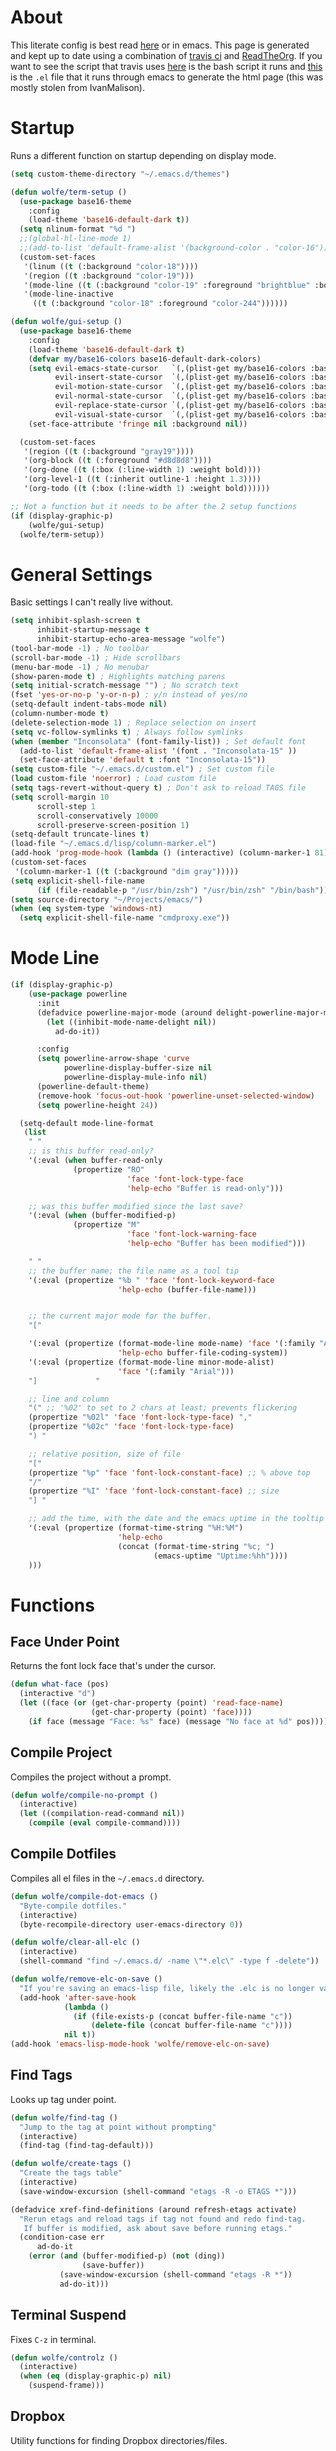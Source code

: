 * About
# -*- mode: org; -*-
#+HTML_HEAD: <link rel="stylesheet" type="text/css" href="http://www.pirilampo.org/styles/readtheorg/css/htmlize.css"/>
#+HTML_HEAD: <link rel="stylesheet" type="text/css" href="http://www.pirilampo.org/styles/readtheorg/css/readtheorg.css"/>
#+HTML_HEAD: <script src="https://ajax.googleapis.com/ajax/libs/jquery/2.1.3/jquery.min.js"></script>
#+HTML_HEAD: <script src="https://maxcdn.bootstrapcdn.com/bootstrap/3.3.4/js/bootstrap.min.js"></script>
#+HTML_HEAD: <script type="text/javascript" src="http://www.pirilampo.org/styles/lib/js/jquery.stickytableheaders.min.js"></script>
#+HTML_HEAD: <script type="text/javascript" src="http://www.pirilampo.org/styles/readtheorg/js/readtheorg.js"></script>

This literate config is best read [[http://wolfecub.github.io/dotfiles/][here]] or in emacs. 
This page is generated and kept up to date using a combination of 
[[https://travis-ci.org/WolfeCub/dotfiles/][travis ci]] and [[https://github.com/fniessen/org-html-themes][ReadTheOrg]]. If you want to see the script that travis
uses [[https://github.com/WolfeCub/dotfiles/blob/master/emacs/.emacs.d/build_site.sh][here]] is the bash script it runs and [[https://github.com/WolfeCub/dotfiles/blob/master/emacs/.emacs.d/generate-html.el][this]] is the =.el= file that
it runs through emacs to generate the html page (this was mostly stolen
from IvanMalison).

* Startup

Runs a different function on startup depending on display mode.

#+BEGIN_SRC emacs-lisp :tangle yes
  (setq custom-theme-directory "~/.emacs.d/themes")
#+END_SRC

#+BEGIN_SRC emacs-lisp :tangle yes
  (defun wolfe/term-setup ()
    (use-package base16-theme
      :config
      (load-theme 'base16-default-dark t))
    (setq nlinum-format "%d ")
    ;;(global-hl-line-mode 1)
    ;;(add-to-list 'default-frame-alist '(background-color . "color-16"))
    (custom-set-faces
     '(linum ((t (:background "color-18"))))
     '(region ((t :background "color-19")))
     '(mode-line ((t (:background "color-19" :foreground "brightblue" :box nil))))
     '(mode-line-inactive
       ((t (:background "color-18" :foreground "color-244"))))))
#+END_SRC

#+BEGIN_SRC emacs-lisp :tangle yes
  (defun wolfe/gui-setup ()
    (use-package base16-theme
      :config
      (load-theme 'base16-default-dark t)
      (defvar my/base16-colors base16-default-dark-colors)
      (setq evil-emacs-state-cursor   `(,(plist-get my/base16-colors :base0D) box)
            evil-insert-state-cursor  `(,(plist-get my/base16-colors :base0D) bar)
            evil-motion-state-cursor  `(,(plist-get my/base16-colors :base0E) box)
            evil-normal-state-cursor  `(,(plist-get my/base16-colors :base07) box)
            evil-replace-state-cursor `(,(plist-get my/base16-colors :base08) bar)
            evil-visual-state-cursor  `(,(plist-get my/base16-colors :base09) box))
      (set-face-attribute 'fringe nil :background nil))

    (custom-set-faces
     '(region ((t (:background "gray19"))))
     '(org-block ((t (:foreground "#d8d8d8"))))
     '(org-done ((t (:box (:line-width 1) :weight bold))))
     '(org-level-1 ((t (:inherit outline-1 :height 1.3))))
     '(org-todo ((t (:box (:line-width 1) :weight bold))))))
#+END_SRC

#+BEGIN_SRC emacs-lisp :tangle yes
  ;; Not a function but it needs to be after the 2 setup functions
  (if (display-graphic-p)
      (wolfe/gui-setup)
    (wolfe/term-setup))
#+END_SRC

* General Settings

Basic settings I can't really live without.

#+BEGIN_SRC emacs-lisp :tangle yes
  (setq inhibit-splash-screen t
        inhibit-startup-message t
        inhibit-startup-echo-area-message "wolfe")
  (tool-bar-mode -1) ; No toolbar
  (scroll-bar-mode -1) ; Hide scrollbars
  (menu-bar-mode -1) ; No menubar
  (show-paren-mode t) ; Highlights matching parens
  (setq initial-scratch-message "") ; No scratch text
  (fset 'yes-or-no-p 'y-or-n-p) ; y/n instead of yes/no
  (setq-default indent-tabs-mode nil)
  (column-number-mode t)
  (delete-selection-mode 1) ; Replace selection on insert
  (setq vc-follow-symlinks t) ; Always follow symlinks
  (when (member "Inconsolata" (font-family-list)) ; Set default font
    (add-to-list 'default-frame-alist '(font . "Inconsolata-15" ))
    (set-face-attribute 'default t :font "Inconsolata-15"))
  (setq custom-file "~/.emacs.d/custom.el") ; Set custom file
  (load custom-file 'noerror) ; Load custom file
  (setq tags-revert-without-query t) ; Don't ask to reload TAGS file
  (setq scroll-margin 10
        scroll-step 1
        scroll-conservatively 10000
        scroll-preserve-screen-position 1)
  (setq-default truncate-lines t)
  (load-file "~/.emacs.d/lisp/column-marker.el")
  (add-hook 'prog-mode-hook (lambda () (interactive) (column-marker-1 81)))
  (custom-set-faces
   '(column-marker-1 ((t (:background "dim gray")))))
  (setq explicit-shell-file-name
        (if (file-readable-p "/usr/bin/zsh") "/usr/bin/zsh" "/bin/bash"))
  (setq source-directory "~/Projects/emacs/")
  (when (eq system-type 'windows-nt)
    (setq explicit-shell-file-name "cmdproxy.exe"))
#+END_SRC

* Mode Line

#+BEGIN_SRC emacs-lisp :tangle yes
      (if (display-graphic-p)
          (use-package powerline
            :init
            (defadvice powerline-major-mode (around delight-powerline-major-mode activate)
              (let ((inhibit-mode-name-delight nil))
                ad-do-it))

            :config
            (setq powerline-arrow-shape 'curve
                  powerline-display-buffer-size nil
                  powerline-display-mule-info nil)
            (powerline-default-theme)
            (remove-hook 'focus-out-hook 'powerline-unset-selected-window)
            (setq powerline-height 24))

        (setq-default mode-line-format
         (list
          " "
          ;; is this buffer read-only?
          '(:eval (when buffer-read-only
                    (propertize "RO"
                                'face 'font-lock-type-face
                                'help-echo "Buffer is read-only")))

          ;; was this buffer modified since the last save?
          '(:eval (when (buffer-modified-p)
                    (propertize "M"
                                'face 'font-lock-warning-face
                                'help-echo "Buffer has been modified")))

          " "
          ;; the buffer name; the file name as a tool tip
          '(:eval (propertize "%b " 'face 'font-lock-keyword-face
                              'help-echo (buffer-file-name)))


          ;; the current major mode for the buffer.
          "["

          '(:eval (propertize (format-mode-line mode-name) 'face '(:family "Arial")
                              'help-echo buffer-file-coding-system))
          '(:eval (propertize (format-mode-line minor-mode-alist)
                              'face '(:family "Arial")))
          "]             "

          ;; line and column
          "(" ;; '%02' to set to 2 chars at least; prevents flickering
          (propertize "%02l" 'face 'font-lock-type-face) ","
          (propertize "%02c" 'face 'font-lock-type-face)
          ") "

          ;; relative position, size of file
          "["
          (propertize "%p" 'face 'font-lock-constant-face) ;; % above top
          "/"
          (propertize "%I" 'face 'font-lock-constant-face) ;; size
          "] "

          ;; add the time, with the date and the emacs uptime in the tooltip
          '(:eval (propertize (format-time-string "%H:%M")
                              'help-echo
                              (concat (format-time-string "%c; ")
                                      (emacs-uptime "Uptime:%hh"))))
          )))
#+END_SRC

* Functions
** Face Under Point

Returns the font lock face that's under the cursor.

#+BEGIN_SRC emacs-lisp :tangle yes
  (defun what-face (pos)
    (interactive "d")
    (let ((face (or (get-char-property (point) 'read-face-name)
                    (get-char-property (point) 'face))))
      (if face (message "Face: %s" face) (message "No face at %d" pos))))
#+END_SRC

** Compile Project

Compiles the project without a prompt.

#+BEGIN_SRC emacs-lisp :tangle yes
  (defun wolfe/compile-no-prompt ()
    (interactive)
    (let ((compilation-read-command nil))
      (compile (eval compile-command))))
#+END_SRC

** Compile Dotfiles

Compiles all el files in the =~/.emacs.d= directory.

#+BEGIN_SRC emacs-lisp :tangle yes
  (defun wolfe/compile-dot-emacs ()
    "Byte-compile dotfiles."
    (interactive)
    (byte-recompile-directory user-emacs-directory 0))
#+END_SRC

#+BEGIN_SRC emacs-lisp :tangle yes
  (defun wolfe/clear-all-elc ()
    (interactive)
    (shell-command "find ~/.emacs.d/ -name \"*.elc\" -type f -delete"))
#+END_SRC

#+BEGIN_SRC emacs-lisp :tangle yes
  (defun wolfe/remove-elc-on-save ()
    "If you're saving an emacs-lisp file, likely the .elc is no longer valid."
    (add-hook 'after-save-hook
              (lambda ()
                (if (file-exists-p (concat buffer-file-name "c"))
                    (delete-file (concat buffer-file-name "c"))))
              nil t))
  (add-hook 'emacs-lisp-mode-hook 'wolfe/remove-elc-on-save)
#+END_SRC

** Find Tags

Looks up tag under point.

#+BEGIN_SRC emacs-lisp :tangle yes
  (defun wolfe/find-tag ()
    "Jump to the tag at point without prompting"
    (interactive)
    (find-tag (find-tag-default)))
#+END_SRC

#+BEGIN_SRC emacs-lisp :tangle yes
  (defun wolfe/create-tags ()
    "Create the tags table"
    (interactive)
    (save-window-excursion (shell-command "etags -R -o ETAGS *")))
#+END_SRC

#+BEGIN_SRC emacs-lisp :tangle yes
  (defadvice xref-find-definitions (around refresh-etags activate)
    "Rerun etags and reload tags if tag not found and redo find-tag.
     If buffer is modified, ask about save before running etags."
    (condition-case err
        ad-do-it
      (error (and (buffer-modified-p) (not (ding))
                  (save-buffer))
             (save-window-excursion (shell-command "etags -R *"))
             ad-do-it)))
#+END_SRC

** Terminal Suspend

Fixes =C-z= in terminal.

#+BEGIN_SRC emacs-lisp :tangle yes
  (defun wolfe/controlz ()
    (interactive)
    (when (eq (display-graphic-p) nil)
      (suspend-frame)))
#+END_SRC

** Dropbox

Utility functions for finding Dropbox directories/files.

#+BEGIN_SRC emacs-lisp :tangle yes
  (defun wolfe/org-open (name)
    "Opens the file in the dropbox path"
    (interactive)
    (when (eq system-type 'gnu/linux)
      (evil-buffer-new nil (concat "~/Dropbox/org/" name ".org")))
    (when (eq system-type 'windows-nt)
      (evil-buffer-new nil (concat "C:\\Users\\Josh\\Dropbox\\org\\"
                                   name ".org"))))
#+END_SRC

#+BEGIN_SRC emacs-lisp :tangle yes
  (defun wolfe/org-dropbox-path ()
    "Returns the dropbox path"
    (interactive)
    (cond
     ((eq system-type 'gnu/linux)
      "~/Dropbox/org/")
     ((eq system-type 'windows-nt)
      "C:\\Users\\Josh\\Dropbox\\org\\")
     (else "")))
#+END_SRC

#+BEGIN_SRC emacs-lisp :tangle yes
  (defun wolfe/dropbox-start ()
    (interactive)
    (if (eq nil (file-exists-p "/virtual/wolfejos/dropbox/.dropbox-dist"))
        (call-process-shell-command "(python ~/.emacs.d/dropbox.py start -i&)")
      (call-process-shell-command "(python ~/.emacs.d/dropbox.py start&)")))
#+END_SRC

#+BEGIN_SRC emacs-lisp :tangle yes
  (defun wolfe/dropbox-stop ()
    (interactive)
    (call-process-shell-command "python ~/.emacs.d/dropbox.py stop&"))
#+END_SRC

** Reload

For reloading =init.el= file without restarting.

#+BEGIN_SRC emacs-lisp :tangle yes
  (defun wolfe/load-init ()
    "Reloads init file"
    (interactive)
    (load-file "~/.emacs.d/init.el"))
#+END_SRC

** Narrowing

Better narrowing.

#+BEGIN_SRC emacs-lisp :tangle yes
  (defun narrow-or-widen-dwim (p)
    "Widen if buffer is narrowed, narrow-dwim otherwise.
  Dwim means: region, org-src-block, org-subtree, or
  defun, whichever applies first. Narrowing to
  org-src-block actually calls `org-edit-src-code'.

  With prefix P, don't widen, just narrow even if buffer
  is already narrowed."
    (interactive "P")
    (declare (interactive-only))
    (cond ((and (buffer-narrowed-p) (not p)) (widen))
          ((region-active-p)
           (narrow-to-region (region-beginning)
                             (region-end)))
          ((derived-mode-p 'org-mode)
           ;; `org-edit-src-code' is not a real narrowing
           ;; command. Remove this first conditional if
           ;; you don't want it.
           (cond ((ignore-errors (org-edit-src-code) t)
                  (delete-other-windows))
                 ((ignore-errors (org-narrow-to-block) t))
                 (t (org-narrow-to-subtree))))
          ((derived-mode-p 'latex-mode)
           (LaTeX-narrow-to-environment))
          (t (narrow-to-defun))))

  (defun wolfe/man ()
    (if (executable-find "man")
        (man (word-at-point))
      (woman)))
#+END_SRC

** Projects Folder

This function returns the path to my projects folder depending on OS

#+BEGIN_SRC emacs-lisp :tangle yes
  (defun wolfe/project-path ()
    (cond
     ((eq system-type 'gnu/linux)
      "~/Projects")
     ((eq system-type 'windows-nt)
      "C:/dev/")
     (else nil)))
#+END_SRC

** Open C# Project File

This function prompts for a file. It then opens that file and looks for a src/
directory above it. The dir can be any number of levels higher. In that folder
it looks for a C# .sln file and starts the an omnisharp server for that project.

#+BEGIN_SRC emacs-lisp :tangle yes
  (defun wolfe/csharp-project ()
    (interactive)
    (setq path (read-file-name "File: " (wolfe/project-path)))
    (setq split-path (split-string path "/"))
    (if (member "src" split-path)
        (catch 'loop
          (dolist (item (reverse split-path))
            (if (string-equal item "src")
                (throw 'loop nil)
              (delete item split-path)))
          (message "src/ directory not found")))

    (if (or (equal '("c:") split-path) (equal '() split-path))
        (message "Could not find src directory for specified project")
      (progn
        (omnisharp-start-omnisharp-server (mapconcat 'identity split-path "/"))
        (find-file path))))
#+END_SRC

** Hot Expand

Is used in one of my [[Hydra][hydras]] =wolfe/hydra-org-expand=. For inserting org-templates.

#+BEGIN_SRC emacs-lisp :tangle yes
  (defun hot-expand (str)
    "Expand org template."
    (insert str)
    (org-try-structure-completion))
#+END_SRC

** Ag Project If In Project
   
#+BEGIN_SRC emacs-lisp :tangle yes
  (defun wolfe/ag-try-project ()
    (interactive)
    (if (projectile-project-p)
        (call-interactively 'projectile-ag)
      (call-interactively 'ag)))
#+END_SRC

** Projectile Invalidate From List
   
#+BEGIN_SRC emacs-lisp :tangle yes
  (defun wolfe/projectile-invalidate-list ()
    (interactive)
    (projectile-invalidate-cache t))
#+END_SRC

* Org Mode

#+BEGIN_SRC emacs-lisp :tangle yes
  (use-package org
    :pin org
    :ensure org-plus-contrib)

  ;; Better looking org headers
  (use-package org-bullets
    :config
    (add-hook 'org-mode-hook (lambda () (org-bullets-mode 1))))

  (use-package htmlize)

  (require 'ox-latex)
  (add-to-list 'org-latex-packages-alist '("" "minted"))
  (setq org-latex-listings 'minted)
  (setq org-latex-pdf-process
        '("pdflatex -shell-escape -interaction nonstopmode -output-directory %o %f"
          "pdflatex -shell-escape -interaction nonstopmode -output-directory %o %f"
          "pdflatex -shell-escape -interaction nonstopmode -output-directory %o %f"))

  (require 'org-agenda)
  ;; Formats the agenda into nice columns
  (setq org-agenda-prefix-format
        '((agenda . " %i %-12t% s %-12(car (last (org-get-outline-path)))")
          (timeline . "  % s")
          (todo . " %i %-12:c")
          (tags . " %i %-12:c")
          (search . " %i %-12:c")))

  ;; Sets location of org files
  (setq org-agenda-files '("~/Dropbox/org/everything.org"))
  (setq browse-url-browser-function 'browse-url-chromium)
  (add-hook 'org-mode-hook
            '(lambda ()
               (setq org-file-apps
                     (append '(("\\.pdf\\'" . "zathura \"%s\"")) org-file-apps ))))

  (global-set-key "\C-cl" 'org-store-link)
  (global-set-key "\C-ca" 'org-agenda)
  (global-set-key (kbd "C-M-y") 'yank)
  (define-key org-agenda-mode-map "j" 'org-agenda-next-item)
  (define-key org-agenda-mode-map "k" 'org-agenda-previous-item)

  ;; ispell ignores SRC blocks
  (add-to-list 'ispell-skip-region-alist '("#\\+BEGIN_SRC" . "#\\+END_SRC"))
  (add-to-list 'ispell-skip-region-alist '("#\\+BEGIN_LATEX" . "#\\+END_LATEX"))

  (setq org-pretty-entities t
        org-src-fontify-natively t
        org-src-tab-acts-natively t
        org-src-window-setup 'current-window
        org-fontify-whole-heading-line t
        org-fontify-done-headline t
        org-fontify-quote-and-verse-blocks t
        org-log-done 'time
        org-agenda-use-time-grid nil
        org-agenda-skip-deadline-if-done t
        org-agenda-skip-scheduled-if-done t
        org-ellipsis "⤵")

#+END_SRC

* Hydra

Customizable popup menus.

#+BEGIN_SRC emacs-lisp :tangle yes
  (use-package hydra)
#+END_SRC

#+BEGIN_SRC emacs-lisp :tangle yes
  (setq wolfe/hydra-projectile
        (defhydra hydra-projectile (:color blue :columns 4)
          "Projectile"
          ("f" counsel-projectile-find-file        "Find File")
          ("s" counsel-projectile-switch-project   "Switch Project")
          ("k" projectile-kill-buffers             "Kill Buffers")
          ("c" projectile-invalidate-cache         "Clear Cache")

          ("d" counsel-projectile-find-dir         "Find Directory")
          ("o" projectile-multi-occur              "Multi Occur")
          ("P" projectile-clear-known-projects      "Clear Projects")
          ("C" wolfe/projectile-invalidate-list    "Clear A Cache")
          ))

  (setq wolfe/hydra-jira
        (defhydra hydra-jira (:color blue :columns 4)
          "Jira"
          ("p" org-jira-get-projects             "Get Projects")
          ("b" org-jira-browse-issue             "Browse Issue")
          ("g" org-jira-get-issues               "Get Issues")
          ("u" org-jira-update-issue             "Update Issue")

          ("p" org-jira-progress-issue           "Update Issue Progress")
          ("a" org-jira-assign-issue             "Assign Issue")
          ("r" org-jira-refresh-issue            "Refresh Issue")
          ("R" org-jira-refresh-issues-in-buffer "Refresh Issues in Buffer")

          ("c" org-jira-create-issue             "Create Issue")
          ("y" org-jira-copy-current-issue-key   "Copy Current Issue Key")
          ("s" org-jira-create-subtask           "Create Subtask")
          ("G" org-jira-get-subtasks             "Get Subtasks")

          ("U" org-jira-update-comment           "Update Comment")
          ("t" org-jira-todo-to-jira             "Todo to Jira")
          ("O"  (funcall wolfe/hydra-org-expand)  "Org Hydra")))

  (setq wolfe/hydra-csharp
        (defhydra hydra-csharp (:color blue)
          "Omnisharp"
          ("d" omnisharp-go-to-definition              "Goto definition")
          ("D" omnisharp-go-to-definition-other-window "Pop-open definition")
          ("u" omnisharp-find-usages                   "Find usages")
          ("r" omnisharp-rename                        "Rename symbol")
          ("R" omnisharp-reload-solution               "Reload solution")
          ("i" omnisharp-code-format-region            "Indent region")
          ("I" omnisharp-code-format-entire-file       "Indent entire file")
          ))

  (setq wolfe/hydra-org-expand
        (defhydra hydra-org-template (:color blue :hint nil)
          "
          _c_enter  _q_uote    _L_aTeX:
          _l_atex   _e_xample  _i_ndex:
          _a_scii   _v_erse    _I_NCLUDE:
          _s_rc     ^ ^        _H_TML:
          _h_tml    ^ ^        _A_SCII:
          "
          ("s" (hot-expand "<s"))
          ("e" (hot-expand "<e"))
          ("q" (hot-expand "<q"))
          ("v" (hot-expand "<v"))
          ("c" (hot-expand "<c"))
          ("l" (hot-expand "<l"))
          ("h" (hot-expand "<h"))
          ("a" (hot-expand "<a"))
          ("L" (hot-expand "<L"))
          ("i" (hot-expand "<i"))
          ("I" (hot-expand "<I"))
          ("H" (hot-expand "<H"))
          ("A" (hot-expand "<A"))))

  (setq wolfe/hydra-org
        (defhydra hydra-org (:color blue)
          "Org Mode"
          ("t" (funcall wolfe/hydra-org-expand) "Expand template")))

  (setq wolfe/hydra-default
        (defhydra hydra-default (:color blue)
          "Default"
          ("o" (funcall wolfe/hydra-org) "Org Mode")
          ("#" (funcall wolfe/hydra-csharp) "C# Mode")))
#+END_SRC

#+BEGIN_SRC emacs-lisp :tangle yes
  (defun wolfe/hydra-selector ()
    (cond
     ((derived-mode-p 'csharp-mode) wolfe/hydra-csharp)
     ((bound-and-true-p org-jira-mode) wolfe/hydra-jira)
     ((derived-mode-p 'org-mode) wolfe/hydra-org)
     (:else wolfe/hydra-default)))
#+END_SRC

* Evil & General

#+BEGIN_SRC emacs-lisp :tangle yes
    (use-package general)
    (use-package evil
      :demand
      :init
      (setq evil-want-C-u-scroll t) ; Unbind <C-u> for evil mode's use
      (setq evil-want-C-i-jump nil)
      :config
      (evil-mode t)
      (setq evil-split-window-below t)
      (setq evil-vsplit-window-right t)
      (setq-default evil-symbol-word-search t)
      (setq evil-lookup-func #'wolfe/man)
      (evil-ex-define-cmd "re[load]" 'wolfe/load-init) ; Custom reload command
      (evil-ex-define-cmd "Q" 'save-buffers-kill-terminal) ; For typos
      (define-key evil-ex-map "e " 'counsel-find-file) ; Trigger file completion :e
      (global-unset-key (kbd "M-SPC")) ; Unbind secondary leader

      (general-create-definer wolfe/bind-leader
                              :keymaps 'global
                              :states '(normal insert visual emacs)
                              :prefix "SPC"
                              :non-normal-prefix "M-SPC")

      :general
      (:states 'motion
               "k" 'evil-previous-visual-line
               "j" 'evil-next-visual-line)

      (:states 'operator
               "k" 'evil-previous-line
               "j" 'evil-next-line)

      (:states 'visual
               "<" (lambda ()
                       (interactive)
                       (evil-shift-left (region-beginning) (region-end))
                       (evil-normal-state)
                       (evil-visual-restore))
               ">" (lambda ()
                       (interactive)
                       (evil-shift-right (region-beginning) (region-end))
                       (evil-normal-state)
                       (evil-visual-restore)))

      (:states 'normal
               "C-z"  'wolfe/controlz)

      (wolfe/bind-leader
       "w"  'save-buffer
       "S"  'eval-buffer
       "s"  'eval-defun
       "b"  'mode-line-other-buffer
       "k"  'kill-buffer
       "m"  'ivy-switch-buffer
       "t"  'wolfe/find-tag
       "e"  'iedit-mode
       "c"  'wolfe/compile-no-prompt
       "n"  'narrow-or-widen-dwim
       "a"  'org-agenda
       "g"  'magit-status
       "f"  'wolfe/ag-try-project
       "''" 'org-edit-src-exit
       "#" 'wolfe/csharp-project
       "p" (lambda() (interactive) (funcall wolfe/hydra-projectile))
       ";" (lambda() (interactive) (save-excursion (end-of-line) (insert-char ?\;)))
       "id" (lambda() (interactive) (indent-region (point-min) (point-max)))
       "o"   (lambda() (interactive) (wolfe/org-open "everything"))
       "SPC" (lambda() (interactive) (funcall (wolfe/hydra-selector)))
       "init" (lambda() (interactive) (evil-buffer-new nil "~/.emacs.d/README.org"))
       )
      )

    ;; Tpope's surround
    (use-package evil-surround
      :config
      (global-evil-surround-mode 1))

    (use-package evil-magit)

    (use-package evil-matchit
      :config
      (global-evil-matchit-mode 1))

#+END_SRC

* Ivy, Counsel and Swiper

#+BEGIN_SRC emacs-lisp :tangle yes
  (use-package ivy
    :demand
    :bind (("M-x" . counsel-M-x)
           ("C-x C-f" . counsel-find-file)
           :map ivy-minibuffer-map
           ("TAB" . ivy-next-line)
           ("RET" . ivy-alt-done))
    :init
    (use-package smex)
    (use-package counsel)
    :config
    (setq ivy-re-builders-alist
          '((t . ivy--regex-ignore-order)))
    (setq ivy-wrap t)
    (ivy-mode 1)
    (eval-after-load "hydra" (use-package ivy-hydra)))
#+END_SRC

#+BEGIN_SRC emacs-lisp :tangle yes
(use-package swiper
  :bind (("C-s" . swiper)))
#+END_SRC

* Ag

Emacs interface for ag  

#+BEGIN_SRC emacs-lisp :tangle yes
  (use-package ag)
#+END_SRC

* Projectile

Project management

#+BEGIN_SRC emacs-lisp :tangle yes
  (use-package projectile
    :config
    (use-package counsel-projectile
      :config
      (counsel-projectile-on))
    (setq projectile-enable-caching t)
    (setq projectile-indexing-method 'alien)
    (setq projectile-globally-ignored-file-suffixes '(".dll" ".exe"))
    (projectile-global-mode))
#+END_SRC

* Magit

Magic git interface from within emacs

#+BEGIN_SRC emacs-lisp :tangle yes
  (use-package magit
    :config
    (global-set-key "\C-x\g" 'magit-status))
#+END_SRC

* Nlinum

Vim-like relative line numbering

#+BEGIN_SRC emacs-lisp :tangle yes
  (if (fboundp 'display-line-numbers-mode)
      (progn
        (setq display-line-numbers 'relative)
        (add-hook 'prog-mode-hook 'display-line-numbers-mode))
    (progn
      (use-package nlinum-relative
        :config
        (nlinum-relative-setup-evil)
        (setq nlinum-relative-redisplay-delay 0.25)
        (setq nlinum-relative-current-symbol "")
        (add-hook 'prog-mode-hook 'nlinum-relative-mode))))

#+END_SRC

* Iedit

Edit all instances of a string

#+BEGIN_SRC emacs-lisp :tangle yes
  (use-package iedit
    :config
    (setq iedit-toggle-key-default nil))
#+END_SRC

* Flycheck

On the fly syntax checking

#+BEGIN_SRC emacs-lisp :tangle yes
  (use-package flycheck
    :config
    (global-flycheck-mode)
    (with-eval-after-load 'flycheck
      (setq-default flycheck-disabled-checkers '(emacs-lisp-checkdoc))))
#+END_SRC

* Restclient

Postman inside of emacs.

#+BEGIN_SRC emacs-lisp :tangle yes
  (use-package restclient)
#+END_SRC

* Delight

#+BEGIN_SRC emacs-lisp :tangle yes
  (use-package delight
    :config
    (delight '((emacs-lisp-mode       "ξ" :major)
               (lisp-interaction-mode "λ" :major)
               (python-mode           "π" :major)
               (org-mode              "Ø" :major)
               (company-mode          " C" company)
               (ivy-mode              " ι" ivy)
               (projectile-mode       " ρ" projectile)
               (eldoc-mode            " ε" eldoc)
               (flycheck-mode         " ƒ" flycheck)
               (undo-tree-mode        ""   undo-tree)
               (auto-revert-mode      ""   autorevert))))
#+END_SRC

* Web
#+BEGIN_SRC emacs-lisp :tangle yes
  (use-package web-mode
    :config
    (add-to-list 'auto-mode-alist '("\\.html\\'" . web-mode))
    (add-to-list 'auto-mode-alist '("\\.php\\'" . web-mode))
    (add-to-list 'auto-mode-alist '("\\.js\\'" . web-mode))

    (setq web-mode-enable-auto-closing t)
    (setq web-mode-enable-auto-opening t)
    (setq web-mode-enable-auto-indentation t))

  (use-package json-mode)
#+END_SRC

* Latex

#+BEGIN_SRC emacs-lisp :tangle yes
  (use-package latex-preview-pane
    :ensure f)
#+END_SRC

* Company

Autocomplete engine

#+BEGIN_SRC emacs-lisp :tangle yes
  (use-package company
    :bind (:map company-active-map
                ("C-n" . company-select-next)
                ("C-p" . company-select-previous))
    :init
    (global-company-mode)
    :config
    (setq company-idle-delay 0) ; Delay to complete
    (setq company-minimum-prefix-length 1)
    (setq company-selection-wrap-around t) ; Loops around suggestions

    (if (display-graphic-p)
        (define-key company-active-map [tab] 'company-select-next)
      (define-key company-active-map (kbd "C-i") 'company-select-next))

    ;; C / C++
    (setq company-clang-insert-arguments nil)
    (add-hook 'c++-mode-hook 'irony-mode)
    (add-hook 'c-mode-hook 'irony-mode)

    (use-package company-irony
      :config
      (eval-after-load 'company
        '(add-to-list 'company-backends 'company-irony)))

    ;; C#
    (use-package omnisharp
      :config
      (setq omnisharp-server-executable-path "C:/emacs/omnisharp/Omnisharp.exe")
      (add-hook 'csharp-mode-hook 'omnisharp-mode)
      (add-to-list 'company-backends 'company-omnisharp))

    (use-package company-jedi
      :config
      (add-to-list 'company-backends 'company-jedi))

    ;; Javascript
    (use-package company-tern
      :config
      (add-to-list 'company-backends 'company-tern)
      (add-hook 'web-mode-hook 'tern-mode))

    ;; Restclient
    (use-package company-restclient
      :config
      (add-to-list 'company-backends 'company-restclient))

    (ignore-errors
      (require 'color)
      (let ((bg (face-attribute 'default :background)))
        (custom-set-faces
         `(company-tooltip ((t (:inherit default :background ,(color-lighten-name bg 2)))))
         `(company-scrollbar-bg ((t (:background ,(color-lighten-name bg 10)))))
         `(company-scrollbar-fg ((t (:background ,(color-lighten-name bg 5)))))
         `(company-tooltip-selection ((t (:inherit font-lock-function-name-face))))
         `(company-tooltip-common ((t (:inherit font-lock-constant-face))))))))

#+END_SRC

* Email

#+BEGIN_SRC emacs-lisp :tangle yes
  (when (require 'mu4e nil 'noerror)
    (setq mu4e-msg2pdf "/usr/bin/msg2pdf")
    (setq
     ;; set mu4e as default mail client
     mail-user-agent 'mu4e-user-agent
     ;; root mail directory - can't be switched
     ;; with context, can only be set once
     mu4e-maildir "~/.mail"
     mu4e-attachments-dir "~/Downloads/Attachments"
     ;; update command
     mu4e-get-mail-command "mbsync -q -a"
     ;; update database every seven minutes
     mu4e-update-interval (* 60 7)
     ;; use smtpmail (bundled with emacs) for sending
     message-send-mail-function 'smtpmail-send-it
     ;; optionally log smtp output to a buffer
     smtpmail-debug-info t
     ;; close sent message buffers
     message-kill-buffer-on-exit t
     ;; customize list columns
     mu4e-headers-fields '((:flags . 4)
                           (:from . 20)
                           (:human-date . 10)
                           (:subject))
     ;; for mbsync
     mu4e-change-filenames-when-moving t
     ;; pick first context automatically on launch
     mu4e-context-policy               'pick-first
     ;; use current context for new mail
     mu4e-compose-context-policy       nil
     mu4e-confirm-quit                 nil)

    (global-set-key (kbd "<f12>") 'mu4e)
    (global-set-key (kbd "<C-f12>") 'mu4e-update-mail-and-index)

    (setq mu4e-contexts
          `(,(make-mu4e-context
              :name "gmail"
              :match-func (lambda(msg)
                            (when msg
                              (mu4e-message-contact-field-matches msg :to "@gmail.com")))
              :vars '(
                      ;; local directories, relative to mail root
                      (mu4e-sent-folder . "/gmail/[Gmail]/.Sent Mail")
                      (mu4e-drafts-folder . "/gmail/[Gmail]/.Drafts")
                      (mu4e-trash-folder . "/gmail/[Gmail]/.Trash")
                      (mu4e-refile-folder . "/gmail/[Gmail]/.All Mail")
                      ;; account details
                      (user-mail-address . "joshuafwolfe@gmail.com")
                      (user-full-name . "Josh Wolfe")
                      (mu4e-user-mail-address-list . ( "@gmail.com" ))
                      ;; gmail saves every outgoing message automatically
                      (mu4e-sent-messages-behavior . delete)
                      (mu4e-maildir-shortcuts . (("/gmail/INBOX" . ?j)
                                                 ("/gmail/[Gmail]/.All Mail" . ?a)
                                                 ("/gmail/[Gmail]/.Trash" . ?t)
                                                 ("/gmail/[Gmail]/.Drafts" . ?d)))
                      ;; outbound mail server
                      (smtpmail-smtp-server . "smtp.gmail.com")
                      ;; outbound mail port
                      (smtpmail-smtp-service . 465)
                      ;; use ssl
                      (smtpmail-stream-type . ssl)
                      ;; the All Mail folder has a copy of every other folder's contents,
                      ;; and duplicates search results, which is confusing
                      (mue4e-headers-skip-duplicates . t)))))

    (use-package evil-mu4e))
#+END_SRC

* Misc

#+BEGIN_SRC emacs-lisp :tangle yes
  (setq gdb-many-windows t ;; use gdb-many-windows by default
        gdb-show-main t
        ;; Non-nil means display source file containing the main routine at startup
        )
  (use-package help-fns+)

  (use-package org-jira
    :config
    (setq jiralib-url "https://indigoca.atlassian.net"))

#+END_SRC

#+BEGIN_SRC emacs-lisp :tangle yes
  (use-package circe
    :config
    (setq circe-network-options
          '(("Freenode"
             :tls t
             :nick "interior"
             :channels ("#emacs")
             ))))
#+END_SRC

* Backups

Stores all backups and temp files in =~/.bak.emacs/=

#+BEGIN_SRC emacs-lisp :tangle yes
  (setq backup-by-copying t) ; Stop shinanigans with links
  (setq backup-directory-alist '((".*" . "~/.bak.emacs/backup/")))
  ;; Creates directory if it doesn't already exist
  (if (eq nil (file-exists-p "~/.bak.emacs/"))
      (make-directory "~/.bak.emacs/"))
  ;; Creates auto directory if it doesn't already exist
  (if (eq nil (file-exists-p "~/.bak.emacs/auto"))
      (make-directory "~/.bak.emacs/auto"))
  ;; backup in one place. flat, no tree structure
  (setq auto-save-file-name-transforms '((".*" "~/.bak.emacs/auto/" t)))
#+END_SRC

* Org Project
#+BEGIN_SRC emacs-lisp :tangle yes
  (load-file "~/Projects/org-project/org-project.el")
  (setq org-project-use-ag t)
#+END_SRC
